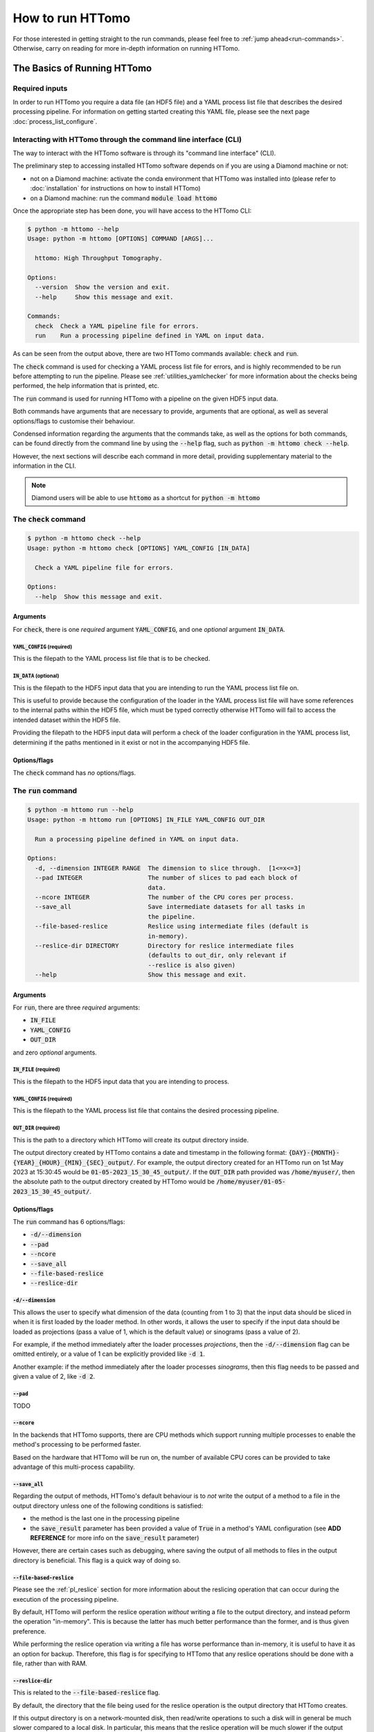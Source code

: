 How to run HTTomo
-----------------

For those interested in getting straight to the run commands, please feel free
to :ref:`jump ahead<run-commands>`. Otherwise, carry on reading for more
in-depth information on running HTTomo.

The Basics of Running HTTomo
============================

Required inputs
+++++++++++++++

In order to run HTTomo you require a data file (an HDF5 file) and a YAML process
list file that describes the desired processing pipeline. For information on
getting started creating this YAML file, please see the next page
:doc:`process_list_configure`.

Interacting with HTTomo through the command line interface (CLI)
++++++++++++++++++++++++++++++++++++++++++++++++++++++++++++++++

The way to interact with the HTTomo software is through its "command line
interface" (CLI).

The preliminary step to accessing installed HTTomo software depends on if you
are using a Diamond machine or not:

- not on a Diamond machine: activate the conda environment that HTTomo was
  installed into (please refer to :doc:`installation` for instructions on how to
  install HTTomo)

- on a Diamond machine: run the command :code:`module load httomo`

Once the appropriate step has been done, you will have access to the HTTomo CLI:

.. code-block:: console

    $ python -m httomo --help
    Usage: python -m httomo [OPTIONS] COMMAND [ARGS]...

      httomo: High Throughput Tomography.

    Options:
      --version  Show the version and exit.
      --help     Show this message and exit.

    Commands:
      check  Check a YAML pipeline file for errors.
      run    Run a processing pipeline defined in YAML on input data.

As can be seen from the output above, there are two HTTomo commands available:
:code:`check` and :code:`run`.

The :code:`check` command is used for checking a YAML process list file for
errors, and is highly recommended to be run before attempting to run the
pipeline. Please see :ref:`utilities_yamlchecker` for more information about
the checks being performed, the help information that is printed, etc.

The :code:`run` command is used for running HTTomo with a pipeline on the given
HDF5 input data.

Both commands have arguments that are necessary to provide, arguments that are
optional, as well as several options/flags to customise their behaviour.

Condensed information regarding the arguments that the commands take, as well as
the options for both commands, can be found directly from the command line by
using the :code:`--help` flag, such as :code:`python -m httomo check --help`.

However, the next sections will describe each command in more detail, providing
supplementary material to the information in the CLI.

.. note:: Diamond users will be able to use :code:`httomo` as a shortcut for
          :code:`python -m httomo`

The :code:`check` command
+++++++++++++++++++++++++

.. code-block:: console

    $ python -m httomo check --help
    Usage: python -m httomo check [OPTIONS] YAML_CONFIG [IN_DATA]

      Check a YAML pipeline file for errors.

    Options:
      --help  Show this message and exit.

Arguments
#########

For :code:`check`, there is one *required* argument :code:`YAML_CONFIG`, and one
*optional* argument :code:`IN_DATA`.

:code:`YAML_CONFIG` (required)
~~~~~~~~~~~~~~~~~~~~~~~~~~~~~~

This is the filepath to the YAML process list file that is to be checked.

:code:`IN_DATA` (optional)
~~~~~~~~~~~~~~~~~~~~~~~~~~

This is the filepath to the HDF5 input data that you are intending to run the
YAML process list file on.

This is useful to provide because the configuration of the loader in the YAML
process list file will have some references to the internal paths within the
HDF5 file, which must be typed correctly otherwise HTTomo will fail to access
the intended dataset within the HDF5 file.

Providing the filepath to the HDF5 input data will perform a check of the loader
configuration in the YAML process list, determining if the paths mentioned in it
exist or not in the accompanying HDF5 file.

Options/flags
#############

The :code:`check` command has *no* options/flags.

The :code:`run` command
+++++++++++++++++++++++

.. code-block:: console

    $ python -m httomo run --help
    Usage: python -m httomo run [OPTIONS] IN_FILE YAML_CONFIG OUT_DIR

      Run a processing pipeline defined in YAML on input data.

    Options:
      -d, --dimension INTEGER RANGE  The dimension to slice through.  [1<=x<=3]
      --pad INTEGER                  The number of slices to pad each block of
                                     data.
      --ncore INTEGER                The number of the CPU cores per process.
      --save_all                     Save intermediate datasets for all tasks in
                                     the pipeline.
      --file-based-reslice           Reslice using intermediate files (default is
                                     in-memory).
      --reslice-dir DIRECTORY        Directory for reslice intermediate files
                                     (defaults to out_dir, only relevant if
                                     --reslice is also given)
      --help                         Show this message and exit.

Arguments
#########

For :code:`run`, there are three *required* arguments:

- :code:`IN_FILE`
- :code:`YAML_CONFIG`
- :code:`OUT_DIR`

and zero *optional* arguments.

:code:`IN_FILE` (required)
~~~~~~~~~~~~~~~~~~~~~~~~~~

This is the filepath to the HDF5 input data that you are intending to process.

:code:`YAML_CONFIG` (required)
~~~~~~~~~~~~~~~~~~~~~~~~~~~~~~

This is the filepath to the YAML process list file that contains the desired
processing pipeline.

:code:`OUT_DIR` (required)
~~~~~~~~~~~~~~~~~~~~~~~~~~

This is the path to a directory which HTTomo will create its output directory
inside.

The output directory created by HTTomo contains a date and timestamp in the
following format: :code:`{DAY}-{MONTH}-{YEAR}_{HOUR}_{MIN}_{SEC}_output/`. For
example, the output directory created for an HTTomo run on 1st May 2023 at
15:30:45 would be :code:`01-05-2023_15_30_45_output/`. If the :code:`OUT_DIR`
path provided was :code:`/home/myuser/`, then the absolute path to the output
directory created by HTTomo would be
:code:`/home/myuser/01-05-2023_15_30_45_output/`.

Options/flags
#############

The :code:`run` command has 6 options/flags:

- :code:`-d/--dimension`
- :code:`--pad`
- :code:`--ncore`
- :code:`--save_all`
- :code:`--file-based-reslice`
- :code:`--reslice-dir`

:code:`-d/--dimension`
~~~~~~~~~~~~~~~~~~~~~~

This allows the user to specify what dimension of the data (counting from 1 to
3) that the input data should be sliced in when it is first loaded by the loader
method. In other words, it allows the user to specify if the input data should
be loaded as projections (pass a value of 1, which is the default value) or
sinograms (pass a value of 2).

For example, if the method immediately after the loader processes *projections*,
then the :code:`-d/--dimension` flag can be omitted entirely, or a value of 1
can be explicitly provided like :code:`-d 1`.

Another example: if the method immediately after the loader processes
*sinograms*, then this flag needs to be passed and given a value of 2, like
:code:`-d 2`.

:code:`--pad`
~~~~~~~~~~~~~

TODO

:code:`--ncore`
~~~~~~~~~~~~~~~

In the backends that HTTomo supports, there are CPU methods which support
running multiple processes to enable the method's processing to be performed
faster.

Based on the hardware that HTTomo will be run on, the number of available CPU
cores can be provided to take advantage of this multi-process capability.

:code:`--save_all`
~~~~~~~~~~~~~~~~~~

Regarding the output of methods, HTTomo's default behaviour is to *not* write
the output of a method to a file in the output directory unless one of the
following conditions is satisfied:

- the method is the last one in the processing pipeline
- the :code:`save_result` parameter has been provided a value of :code:`True` in
  a method's YAML configuration (see **ADD REFERENCE** for more info on the
  :code:`save_result` parameter)

However, there are certain cases such as debugging, where saving the output of
all methods to files in the output directory is beneficial. This flag is a quick
way of doing so.

:code:`--file-based-reslice`
~~~~~~~~~~~~~~~~~~~~~~~~~~~~

Please see the :ref:`pl_reslice` section for more information about the
reslicing operation that can occur during the execution of the processing
pipeline.

By default, HTTomo will perform the reslice operation *without* writing a file
to the output directory, and instead peform the operation "in-memory". This is
because the latter has much better performance than the former, and is thus
given preference.

While performing the reslice operation via writing a file has worse performance
than in-memory, it is useful to have it as an option for backup. Therefore, this
flag is for specifying to HTTomo that any reslice operations should be done
with a file, rather than with RAM.

:code:`--reslice-dir`
~~~~~~~~~~~~~~~~~~~~~

This is related to the :code:`--file-based-reslice` flag.

By default, the directory that the file being used for the reslice operation is
the output directory that HTTomo creates.

If this output directory is on a network-mounted disk, then read/write
operations to such a disk will in general be much slower compared to a local
disk. In particular, this means that the reslice operation will be much slower
if the output directory is on a network-mounted disk rather than on a local
disk.

This flag can be used to specify a different directory inside which the file
used for reslicing should reside.

In particular, if performing the reslice with a file and the output directory is
on a *network-mounted disk*, it is recommended to use this flag to choose an
output directory that is on a *local disk* where possible. This will
*drastically* improve performance, compared to performing the reslice with a
file on a network-mounted disk.

.. note:: If running HTTomo across multiple machines, using a single local disk
          to contain the file used for reslicing is not possible.

Below is a summary of the different reslicing approaches and their relative
performances:

============================ =========
Reslice type                 Speed
============================ =========
In-memory                    Very fast
File w/ local disk           Fast
File w/ network-mounted disk Very slow
============================ =========

.. _run-commands:

Run Commands
============

As HTTomo was developed at the Diamond Light Source, there have been some extra
efforts to accomodate the users at Diamond (for example, aliases for commands
and launcher scripts). As such, there are some differences to how one would run
HTTomo at Diamond vs. outside of Diamond, and the guidance on running HTTomo has
been split into two sections accordingly.

Additionally, HTTomo is able to run in serial or in parallel depending on what
computer hardware is available to the user, so each section has been further
split into these two subsections.

Outside Diamond
+++++++++++++++

As mentioned earlier, make sure to activate the conda environment that has
HTTomo installed in it.

Serial
######

This is the simplest case:

.. code-block:: console

  python -m httomo run IN_FILE YAML_CONFIG OUT_DIR

Parallel
########

HTTomo's parallel processing capability has been implemented with :code:`mpi4py`
and :code:`h5py`. Therefore, HTTomo is intended to be run in parallel by using
the :code:`mpirun` command (or equivalent, such as :code:`srun` for SLURM
clusters):

.. code-block:: console

  mpirun -np N python -m httomo run IN_FILE YAML_CONFIG OUT_DIR

where :code:`N` is the number of parallel processes to launch.

Inside Diamond
++++++++++++++

Serial
######

As mentioned earlier, HTTomo can be loaded on a Diamond machine by doing
:code:`module load httomo`. This will allow HTTomo to be run on the local
machine like so:

.. code-block:: console

  httomo run IN_FILE YAML_CONFIG OUT_DIR

Parallel
########

A parallel run of HTTomo at Diamond would usually be done on a compute cluster.
However, there are cases where a parallel run on a local machine on cropped data
is also useful, so that has also been described below.

Cluster
~~~~~~~

.. code-block:: console

  ssh wilson
  module load httomo
  httomo_mpi IN_FILE YAML_CONFIG OUT_DIR

Non-cluster
~~~~~~~~~~~

TODO (:code:`httomo_mpi_local`?)
